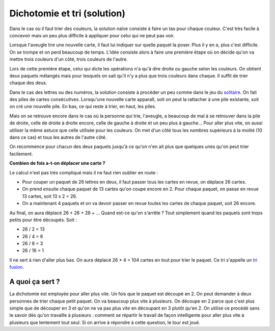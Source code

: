 


.. _l-algo_dichotomie_sol:

Dichotomie et tri (solution)
============================


Dans le cas où il faut trier des couleurs, la solution naïve consiste
à faire un tas pour chaque couleur. C'est très facile à concevoir mais
un peu plus difficile à appliquer pour celui qui ne peut pas voir.

.. image:: dicho2.png

Lorsque l'aveugle tire une nouvelle carte, il faut lui indiquer sur quelle paquet la poser.
Plus il y en a, plus c'est difficile. On se trompe et on perd beaucoup de temps. L'idée consiste 
alors à faire une première étape où on décide qu'on va mettre trois couleurs d'un côté,
trois couleurs de l'autre.


.. image:: dicho3.png

Lors de cette première étape, celui qui dicte les opérations n'a qu'à dire
droite ou gauche selon les couleurs. On obtient deux paquets mélangés mais pour lesquels
on sait qu'il n'y a plus que trois couleurs dans chaque. Il suffit de trier chaque des deux.

Dans le cas des lettres ou des numéros, la solution consiste à procéder un peu comme dans le jeu 
du `solitaire <https://fr.wikipedia.org/wiki/Solitaire_(patience)>`_. On fait des piles de 
cartes consécutives. Lorsqu'une nouvelle carte apparaît, soit on peut la rattacher à une pile
existante, soit on cré une nouvelle pile. En bas, ce qui reste à trier, en haut, les piles.

.. image:: dicho5.png

Mais on se retrouve encore dans le cas où la personne qui trie, l'aveugle, a beaucoup de mal
à se retrouver dans la pile de droite, celle de droite à droite encore, celle de gauche à droite et
un peu plus à gauche...
Pour aller plus vite, on aussi utiliser la même astuce que celle utilisée pour les couleurs. 
On met d'un côté tous les nombres supérieurs à la moitié (10 dans ce cas) et tous les autres de l'autre côté.

.. image:: dicho4.png

On recommence pour chacun des deux paquets jusqu'à ce qu'on n'en ait plus que quelques unes
qu'on peut trier facilement.

**Combien de fois a-t-on déplacer une carte ?**

Le calcul n'est pas très compliqué mais il ne faut rien oublier en route :

* Pour couper un paquet de 26 lettres en deux, il faut passer tous les cartes en revue, 
  on déplace 26 cartes.
* On prend ensuite chaque paquet de 13 cartes qu'on coupe encore en 2.
  Pour chaque paquet, on passe en revue 13 cartes, soit 13 x 2 = 26.
* On a maintenant 4 paquets et on va devoir passer en revue toutes les cartes de chaque paquet,
  soit 26 encore.
  
Au final, on aura déplacé 26 + 26 + 26 + ... Quand est-ce qu'on s'arrête ? 
Tout simplement quand les paquets sont trops petits pour être découpés.
Soit :

* 26 / 2 = 13
* 26 / 4 = 6
* 26 / 8 = 3
* 26 / 16 = 1

.. index:: tri fusion, fusion

Il ne sert à rien d'aller plus bas. On aura déplacé 26 * 4 = 104 cartes en tout
pour trier le paquet. Ce tri s'appelle un 
`tri fusion <https://fr.wikipedia.org/wiki/Tri_fusion>`_.
  



A quoi ça sert ?
----------------

La dichotomie est employée pour aller plus vite. Un fois que le paquet est découpé en 2.
On peut demander à deux personnes de trier chaque petit paquet. On va beaucoup plus vite 
à plusieurs. On découpe en 2 parce que c'est plus simple que de découper en 3 et qu'on
ne va pas plus vite en découpant en 3 plutôt qu'en 2. On utilise ce procédé sans le savoir
dès qu'on travaille à plusieurs : comment se répartir le travail de façon intelligente 
pour aller plus vite à plusieurs que lentement tout seul. Si on arrive à répondre à cette question,
le tour est joué.
